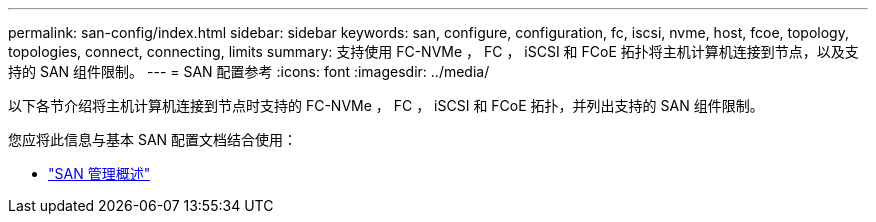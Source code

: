 ---
permalink: san-config/index.html 
sidebar: sidebar 
keywords: san, configure, configuration, fc, iscsi, nvme, host, fcoe, topology, topologies, connect, connecting, limits 
summary: 支持使用 FC-NVMe ， FC ， iSCSI 和 FCoE 拓扑将主机计算机连接到节点，以及支持的 SAN 组件限制。 
---
= SAN 配置参考
:icons: font
:imagesdir: ../media/


[role="lead"]
以下各节介绍将主机计算机连接到节点时支持的 FC-NVMe ， FC ， iSCSI 和 FCoE 拓扑，并列出支持的 SAN 组件限制。

您应将此信息与基本 SAN 配置文档结合使用：

* link:../san-admin/index.html["SAN 管理概述"]

